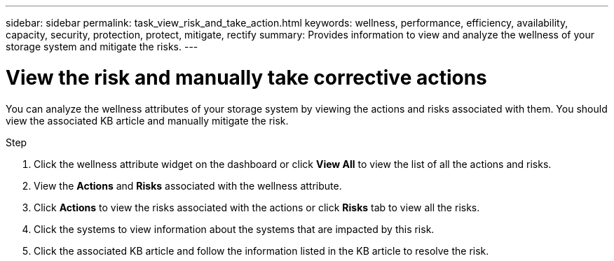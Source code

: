 ---
sidebar: sidebar
permalink: task_view_risk_and_take_action.html
keywords: wellness, performance, efficiency, availability, capacity, security, protection, protect, mitigate, rectify
summary: Provides information to view and analyze the wellness of your storage system and mitigate the risks.
---

= View the risk and manually take corrective actions
:toc: macro
:toclevels: 1
:hardbreaks:
:nofooter:
:icons: font
:linkattrs:
:imagesdir: ./media/

[.lead]
You can analyze the wellness attributes of your storage system by viewing the actions and risks associated with them. You should view the associated KB article and manually mitigate the risk.

.Step
. Click the wellness attribute widget on the dashboard or click *View All* to view the list of all the actions and risks.
. View the *Actions* and *Risks* associated with the wellness attribute.
. Click *Actions* to view the risks associated with the actions or click *Risks* tab to view all the risks.
. Click the systems to view information about the systems that are impacted by this risk.
. Click the associated KB article and follow the information listed in the KB article to resolve the risk.
